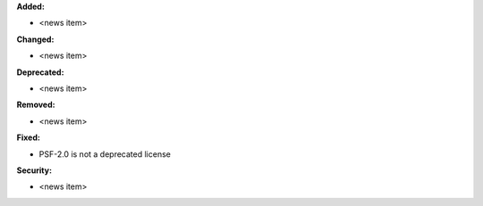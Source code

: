 **Added:**

* <news item>

**Changed:**

* <news item>

**Deprecated:**

* <news item>

**Removed:**

* <news item>

**Fixed:**

* PSF-2.0 is not a deprecated license

**Security:**

* <news item>

